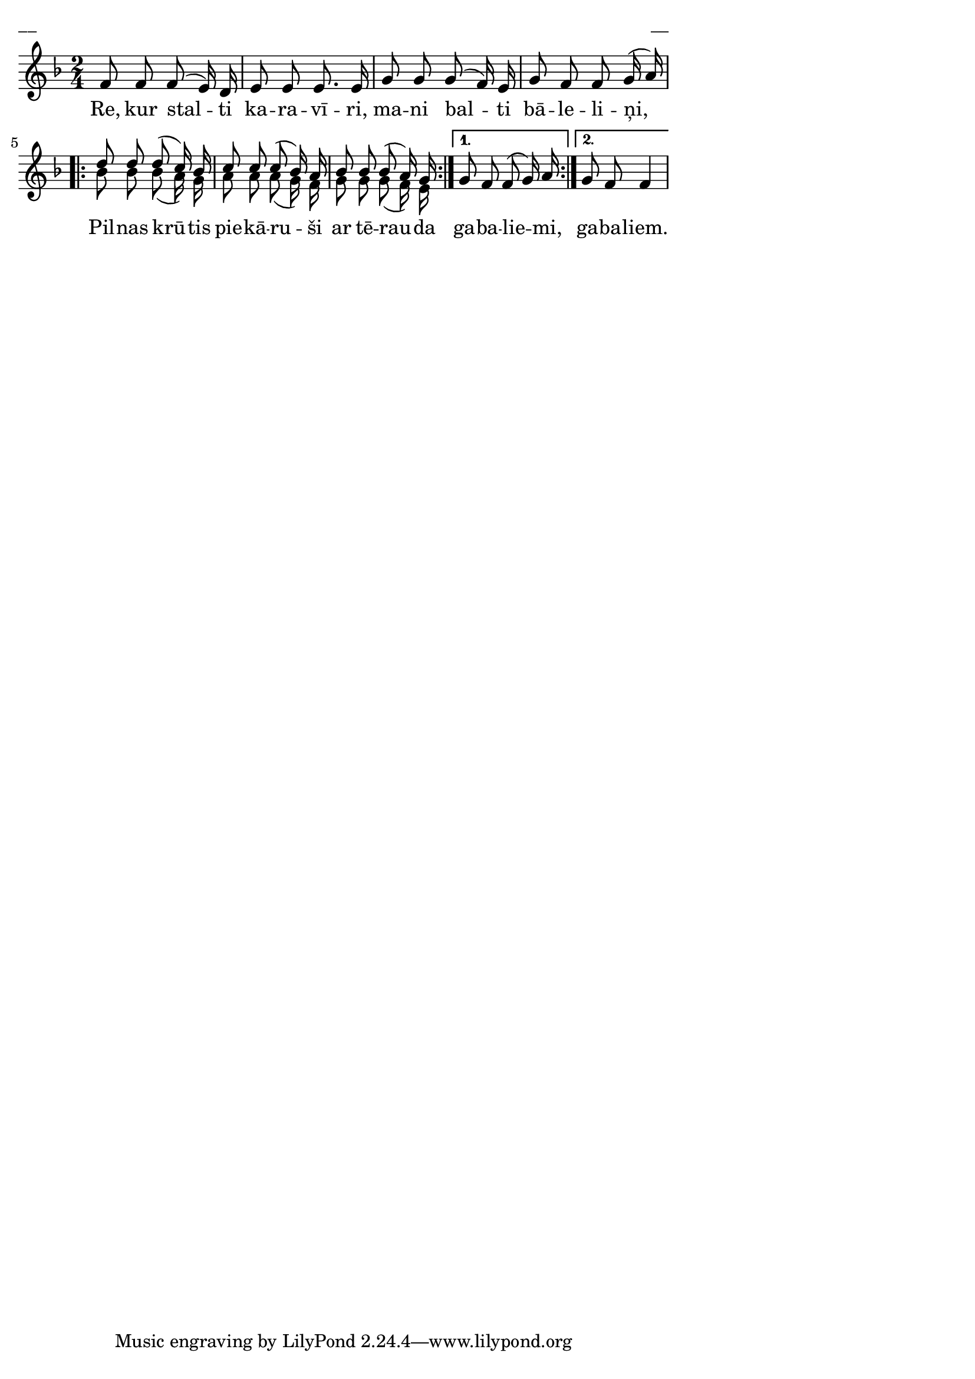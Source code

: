 \version "2.13.18"
#(ly:set-option 'crop #t)

%\header {
%    title = "Re, kur stalti karavīri"
%} 
\paper {
line-width = 14\cm
left-margin = 0.4\cm
between-system-padding = 0.1\cm
between-system-space = 0.1\cm
}
\layout {
indent = #0
ragged-last = ##f
}


voiceA = \relative c' {
\clef "treble"
\key f \major
\time 2/4
f8 f f( e16) d | e8 e e8. e16 | g8 g g( f16) e | g8 f f g16( a) 
\repeat volta 2 {
d8 d d( c16) bes16 | c8 c c( bes16) a16 | bes8 bes bes( a16) g
}
\alternative { { g8 f f( g16) a } {  g8 f f4 } }
} 

voiceB = \relative c' {
\clef "treble"
\key f \major
\time 2/4
s2 | s2 | s2 | s2 
\repeat volta 2 {
bes'8 bes bes( a16) g16 | a8 a a( g16) f16 | g8 g g( f16) e 
}  
}



lyricA = \lyricmode {
Re, kur stal -- ti ka -- ra -- vī -- ri, 
ma -- ni bal -- ti bā -- le -- li -- ņi, 
Pil -- nas krū -- tis pie -- kā -- ru -- ši 
ar tē -- rau -- da ga -- ba -- lie -- mi, ga -- ba -- liem. 
}



fullScore = <<
\new Staff {
<<
\new Voice = "voiceA" { \voiceOne \autoBeamOff \voiceA }
\new Voice = "voiceB" { \voiceTwo \autoBeamOff \voiceB }
\new Lyrics \lyricsto "voiceA" \lyricA
>>
}
>>

\score {
\fullScore
\header { piece = "__" opus = "__" }
}
\markup { \with-color #(x11-color 'white) \sans \smaller "__" }
\score {
\unfoldRepeats
\fullScore
\midi {
\context { \Staff \remove "Staff_performer" }
\context { \Voice \consists "Staff_performer" }
}
}


